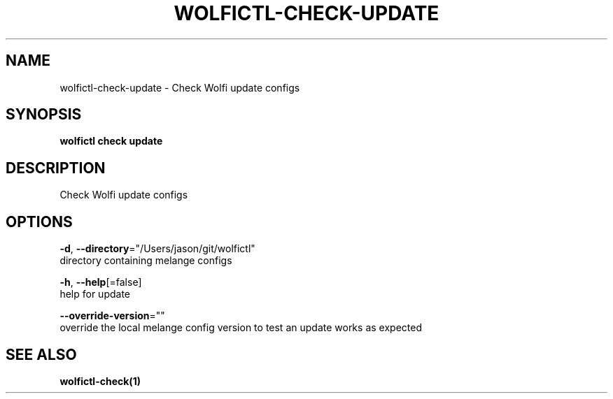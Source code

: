 .TH "WOLFICTL\-CHECK\-UPDATE" "1" "" "Auto generated by spf13/cobra" "" 
.nh
.ad l


.SH NAME
.PP
wolfictl\-check\-update \- Check Wolfi update configs


.SH SYNOPSIS
.PP
\fBwolfictl check update\fP


.SH DESCRIPTION
.PP
Check Wolfi update configs


.SH OPTIONS
.PP
\fB\-d\fP, \fB\-\-directory\fP="/Users/jason/git/wolfictl"
    directory containing melange configs

.PP
\fB\-h\fP, \fB\-\-help\fP[=false]
    help for update

.PP
\fB\-\-override\-version\fP=""
    override the local melange config version to test an update works as expected


.SH SEE ALSO
.PP
\fBwolfictl\-check(1)\fP
